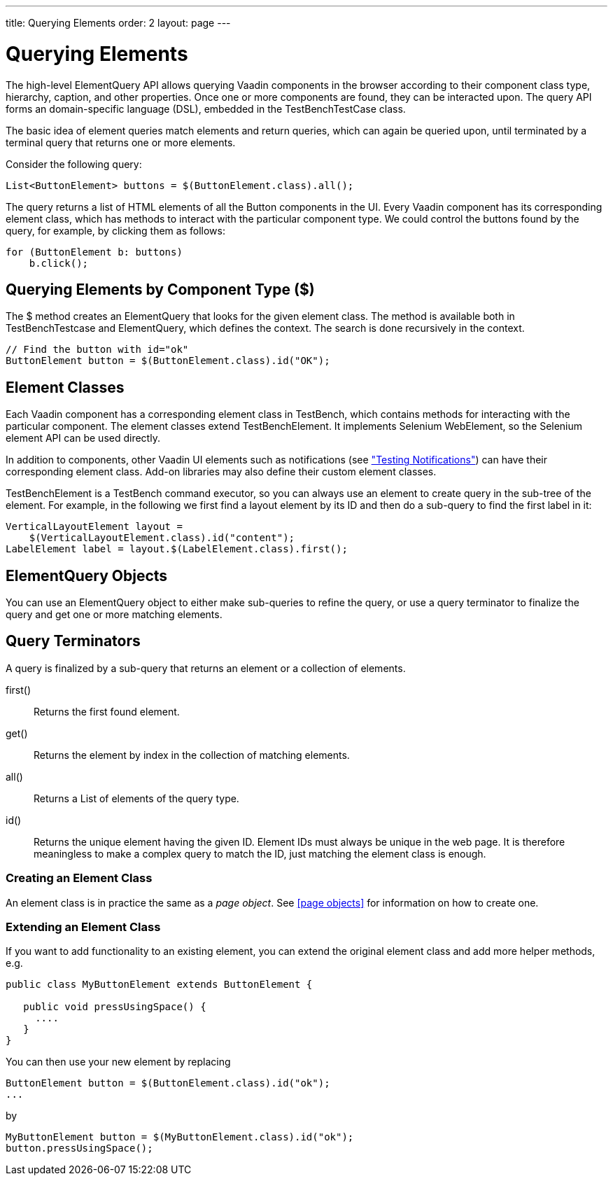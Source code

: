 ---
title: Querying Elements
order: 2
layout: page
---

[[testbench.elementquery]]
= Querying Elements

The high-level ElementQuery API allows querying Vaadin components in the browser
according to their component class type, hierarchy, caption, and other
properties. Once one or more components are found, they can be interacted upon.
The query API forms an domain-specific language (DSL), embedded in the
[classname]#TestBenchTestCase# class.

The basic idea of element queries match elements and return queries, which can
again be queried upon, until terminated by a terminal query that returns one or
more elements.

Consider the following query:


----
List<ButtonElement> buttons = $(ButtonElement.class).all();
----

The query returns a list of HTML elements of all the [classname]#Button#
components in the UI. Every Vaadin component has its corresponding element
class, which has methods to interact with the particular component type. We
could control the buttons found by the query, for example, by clicking them as
follows:


----
for (ButtonElement b: buttons)
    b.click();
----

[[testbench.elementquery.create]]
== Querying Elements by Component Type ([methodname]#$#)

The [methodname]#$# method creates an [classname]#ElementQuery# that looks for
the given element class. The method is available both in
[classname]#TestBenchTestcase# and [classname]#ElementQuery#, which defines the
context. The search is done recursively in the context.

----
// Find the button with id="ok"
ButtonElement button = $(ButtonElement.class).id("OK");
----

[[testbench.elementquery.testbenchelement]]
== Element Classes

((("[classname]#TestBenchElement#")))
Each Vaadin component has a corresponding element class in TestBench, which
contains methods for interacting with the particular component. The element
classes extend [classname]#TestBenchElement#. It implements Selenium
[interfacename]#WebElement#, so the Selenium element API can be used directly.

In addition to components, other Vaadin UI elements such as notifications (see
<<dummy/../../creatingtests/testbench-special#testbench.special.notifications,"Testing
Notifications">>) can have their corresponding element class. Add-on libraries
may also define their custom element classes.

[classname]#TestBenchElement# is a TestBench command executor, so you can always
use an element to create query in the sub-tree of the element. For example, in
the following we first find a layout element by its ID and then do a sub-query
to find the first label in it:


----
VerticalLayoutElement layout =
    $(VerticalLayoutElement.class).id("content");
LabelElement label = layout.$(LabelElement.class).first();
----

[[testbench.elementquery.elementquery]]
== [classname]#ElementQuery# Objects

You can use an [classname]#ElementQuery# object to either make sub-queries to
refine the query, or use a query terminator to finalize the query and get one or
more matching elements.


[[testbench.elementquery.terminators]]
== Query Terminators

A query is finalized by a sub-query that returns an element or a collection of
elements.

[methodname]#first()#:: Returns the first found element.

[methodname]#get()#:: Returns the element by index in the collection of matching elements.

[methodname]#all()#:: Returns a [interfacename]#List# of elements of the query type.

[methodname]#id()#:: Returns the unique element having the given ID. Element IDs must always be
unique in the web page. It is therefore meaningless to make a complex query to
match the ID, just matching the element class is enough.


[[testbench.elementquery.own-element-class]]
=== Creating an Element Class

An element class is in practice the same as a __page object__. See <<page objects>> for information on how to create one.


[[testbench.elementquery.extend-element-class]]
=== Extending an Element Class

If you want to add functionality to an existing element, you can extend the original element class and add more helper methods, e.g.
```java
public class MyButtonElement extends ButtonElement {
   
   public void pressUsingSpace() {
     ....
   }
}
```

You can then use your new element by replacing
```java
ButtonElement button = $(ButtonElement.class).id("ok");
...
```

by
```java
MyButtonElement button = $(MyButtonElement.class).id("ok");
button.pressUsingSpace();
```

